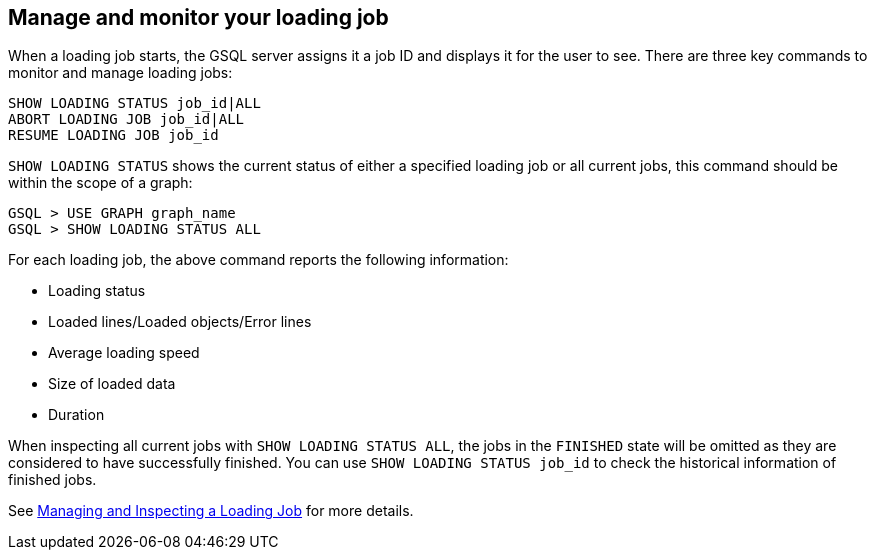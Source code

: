 == Manage and monitor your loading job

When a loading job starts, the GSQL server assigns it a job ID and displays it for the user to see.
There are three key commands to monitor and manage loading jobs:

[source,php]
----
SHOW LOADING STATUS job_id|ALL
ABORT LOADING JOB job_id|ALL
RESUME LOADING JOB job_id
----

`SHOW LOADING STATUS` shows the current status of either a specified loading job or all current jobs, this command should be within the scope of a graph:

[source,php]
GSQL > USE GRAPH graph_name
GSQL > SHOW LOADING STATUS ALL

For each loading job, the above command reports the following information:

* Loading status
* Loaded lines/Loaded objects/Error lines
* Average loading speed
* Size of loaded data
* Duration

When inspecting all current jobs with `SHOW LOADING STATUS ALL`, the jobs in the `FINISHED` state will be omitted as they are considered to have successfully finished. You can use `SHOW LOADING STATUS job_id` to check the historical information of finished jobs.

See xref:gsql-ref:ddl-and-loading:managing-loading-job.adoc[Managing and Inspecting a Loading Job] for more details.